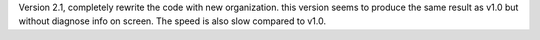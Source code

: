 
Version 2.1, completely rewrite the code with new
organization.
this version seems to produce the same result as v1.0
but without diagnose info on screen.
The speed is also slow compared to v1.0.
